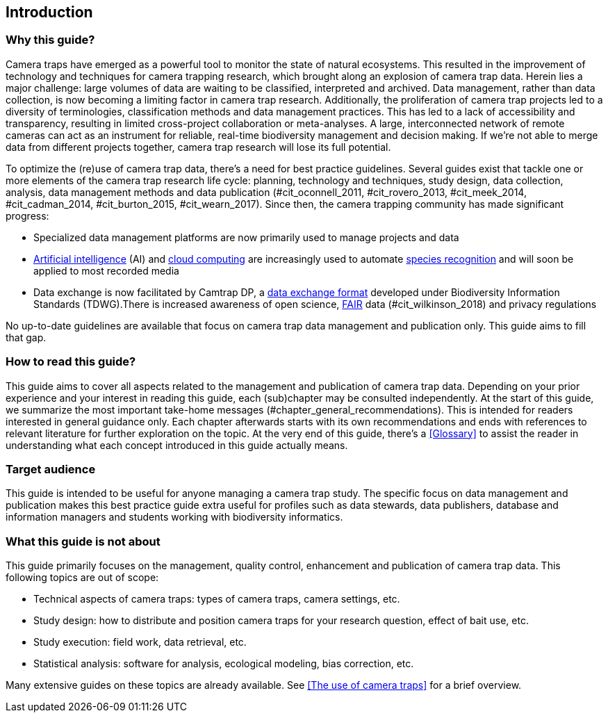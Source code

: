 [[intro]]
== Introduction

=== Why this guide?
 
Camera traps have emerged as a powerful tool to monitor the state of natural ecosystems. This resulted in the improvement of technology and techniques for camera trapping research, which brought along an explosion of camera trap data. Herein lies a major challenge: large volumes of data are waiting to be classified, interpreted and archived. Data management, rather than data collection, is now becoming a limiting factor in camera trap research. Additionally, the proliferation of camera trap projects led to a diversity of terminologies, classification methods and data management practices. This has led to a lack of accessibility and transparency, resulting in limited cross-project collaboration or meta-analyses. A large, interconnected network of remote cameras can act as an instrument for reliable, real-time biodiversity management and decision making. If we’re not able to merge data from different projects together, camera trap research will lose its full potential.

To optimize the (re)use of camera trap data, there’s a need for best practice guidelines. Several guides exist that tackle one or more elements of the camera trap research life cycle: planning, technology and techniques, study design, data collection, analysis, data management methods and data publication (#cit_oconnell_2011, #cit_rovero_2013, #cit_meek_2014, #cit_cadman_2014, #cit_burton_2015, #cit_wearn_2017). Since then, the camera trapping community has made significant progress:

* Specialized data management platforms are now primarily used to manage projects and data
* <<ai,Artificial intelligence>> (AI) and <<cloud-computing,cloud computing>> are increasingly used to automate <<species-recognition,species recognition>> and will soon be applied to most recorded media
* Data exchange is now facilitated by Camtrap DP, a <<data-exchange-format,data exchange format>> developed under Biodiversity Information Standards (TDWG).There is increased awareness of open science, <<fair,FAIR>> data (#cit_wilkinson_2018) and privacy regulations

No up-to-date guidelines are available that focus on camera trap data management and publication only. This guide aims to fill that gap.

=== How to read this guide?

This guide aims to cover all aspects related to the management and publication of camera trap data. Depending on your prior experience and your interest in reading this guide, each (sub)chapter may be consulted independently. At the start of this guide, we summarize the most important take-home messages (#chapter_general_recommendations). This is intended for readers interested in general guidance only. Each chapter afterwards starts with its own recommendations and ends with references to  relevant literature for further exploration on the topic. At the very end of this guide, there’s a <<Glossary>> to assist the reader in understanding what each concept introduced in this guide actually means.

=== Target audience

This guide is intended to be useful for anyone managing a camera trap study. The specific focus on data management and publication makes this best practice guide extra useful for profiles such as data stewards, data publishers, database and information managers and students working with biodiversity informatics.

=== What this guide is not about

This guide primarily focuses on the management, quality control, enhancement and publication of camera trap data. This following topics are out of scope:

* Technical aspects of camera traps: types of camera traps, camera settings, etc.
* Study design: how to distribute and position camera traps for your research question, effect of bait use, etc.
* Study execution: field work, data retrieval, etc.
* Statistical analysis: software for analysis, ecological modeling, bias correction, etc.

Many extensive guides on these topics are already available. See <<The use of camera traps>> for a brief overview.
